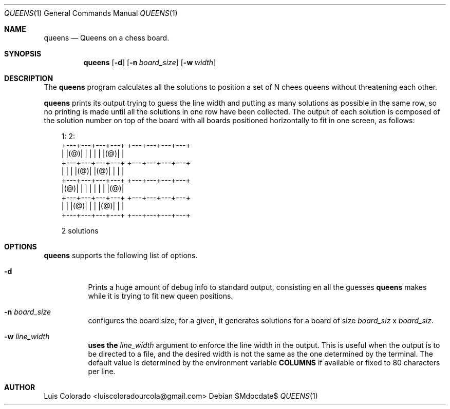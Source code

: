 .Dd $Mdocdate$
.Dt QUEENS 1
.Os
.Sh NAME
.Nm queens
.Nd Queens on a chess board.
.Sh SYNOPSIS
.Nm
.Op Fl d
.Op Fl n Ar board_size
.Op Fl w Ar width
.Sh DESCRIPTION
The
.Nm
program calculates all the solutions to position a set of N chees queens
without threatening each other.
.Pp
.Nm
prints its output trying to guess the line width and putting as many
solutions as possible in the same row, so no printing is made until all
the solutions in one row have been collected.
The output of each solution is composed of the solution number on top of
the board with all boards positioned horizontally to fit in one screen,
as follows:
.Bd -literal -offset 1em
1:                  2:
+---+---+---+---+   +---+---+---+---+
|   |(@)|   |   |   |   |   |(@)|   |
+---+---+---+---+   +---+---+---+---+
|   |   |   |(@)|   |(@)|   |   |   |
+---+---+---+---+   +---+---+---+---+
|(@)|   |   |   |   |   |   |   |(@)|
+---+---+---+---+   +---+---+---+---+
|   |   |(@)|   |   |   |(@)|   |   |
+---+---+---+---+   +---+---+---+---+

2 solutions
.Ed
.Sh OPTIONS
.Nm
supports the following list of options.
.Bl -tag
.It Fl d
Prints a huge amount of debug info to standard output, consisting en
all the guesses 
.Nm
makes while it is trying to fit new queen positions.
.It Fl n Ar board_size
configures the board size, for a
.Arg board_size
given, it generates solutions for a board of size
.Ar board_siz
x
.Ar board_siz .
.It Fl w Ar line_width
.Nm uses the
.Ar line_width
argument to enforce the line width in the output.
This is useful when the output is to be directed to a file, and the
desired width is not the same as the one determined by the terminal.
The default value is determined by the environment variable
.Cm COLUMNS
if available or fixed to 80 characters per line.
.Sh AUTHOR
.An Luis Colorado Aq luiscoloradourcola@gmail.com
